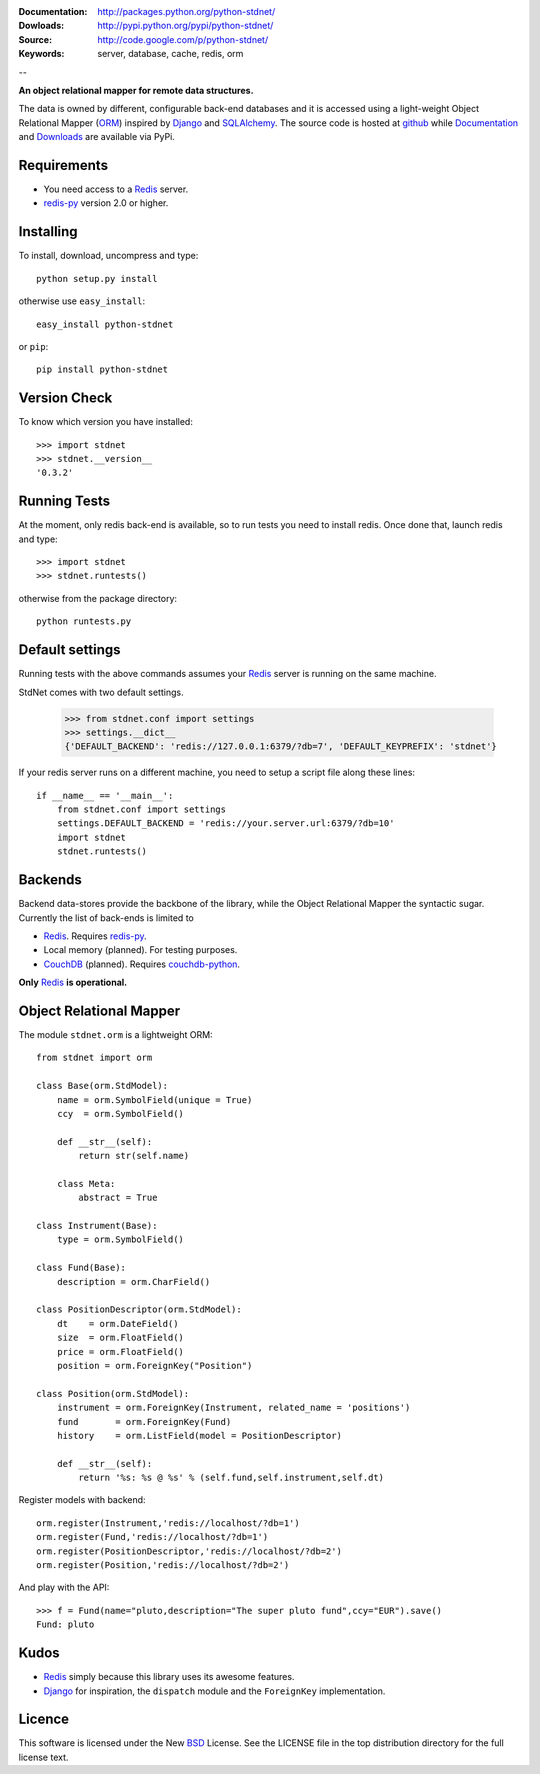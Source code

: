 
:Documentation: http://packages.python.org/python-stdnet/
:Dowloads: http://pypi.python.org/pypi/python-stdnet/
:Source: http://code.google.com/p/python-stdnet/
:Keywords: server, database, cache, redis, orm

--

**An object relational mapper for remote data structures.**

The data is owned by different, configurable back-end databases and it is accessed using a
light-weight Object Relational Mapper (ORM_) inspired by Django_ and SQLAlchemy_. 
The source code is hosted at `github`__ while
Documentation__ and Downloads__ are available via PyPi.

__ http://github.com/lsbardel/python-stdnet
__ http://packages.python.org/python-stdnet/
__ http://pypi.python.org/pypi/python-stdnet/


Requirements
=================
* You need access to a Redis_ server.
* redis-py_ version 2.0 or higher.


Installing 
================================
To install, download, uncompress and type::

	python setup.py install

otherwise use ``easy_install``::

	easy_install python-stdnet
	
or ``pip``::

	pip install python-stdnet
	

Version Check
======================
To know which version you have installed::

	>>> import stdnet
	>>> stdnet.__version__
	'0.3.2'


Running Tests
======================
At the moment, only redis back-end is available, so to run tests you need to install redis.
Once done that, launch redis and type::

	>>> import stdnet
	>>> stdnet.runtests()
	
otherwise from the package directory::

	python runtests.py

	
Default settings
=========================
Running tests with the above commands assumes your Redis_ server
is running on the same machine.

StdNet comes with two default settings.

	>>> from stdnet.conf import settings
	>>> settings.__dict__
	{'DEFAULT_BACKEND': 'redis://127.0.0.1:6379/?db=7', 'DEFAULT_KEYPREFIX': 'stdnet'}

If your redis server runs on a different machine,
you need to setup a	script file along these lines::
	
	if __name__ == '__main__':
	    from stdnet.conf import settings
	    settings.DEFAULT_BACKEND = 'redis://your.server.url:6379/?db=10'
	    import stdnet
	    stdnet.runtests()


Backends
====================
Backend data-stores provide the backbone of the library,
while the Object Relational Mapper the syntactic sugar.
Currently the list of back-ends is limited to

* Redis_. Requires redis-py_.
* Local memory (planned). For testing purposes.
* CouchDB_ (planned). Requires couchdb-python_.

**Only** Redis_ **is operational.**
 
Object Relational Mapper
================================
The module ``stdnet.orm`` is a lightweight ORM::
 
	from stdnet import orm
 		
	class Base(orm.StdModel):
	    name = orm.SymbolField(unique = True)
	    ccy  = orm.SymbolField()
	    
	    def __str__(self):
	        return str(self.name)
	    
	    class Meta:
	        abstract = True
	
	class Instrument(Base):
	    type = orm.SymbolField()
	    
	class Fund(Base):
	    description = orm.CharField()
	
	class PositionDescriptor(orm.StdModel):
	    dt    = orm.DateField()
	    size  = orm.FloatField()
	    price = orm.FloatField()
	    position = orm.ForeignKey("Position")
	
	class Position(orm.StdModel):
	    instrument = orm.ForeignKey(Instrument, related_name = 'positions')
	    fund       = orm.ForeignKey(Fund)
	    history    = orm.ListField(model = PositionDescriptor)
	    
	    def __str__(self):
	        return '%s: %s @ %s' % (self.fund,self.instrument,self.dt)
	
	
	    
Register models with backend::

	orm.register(Instrument,'redis://localhost/?db=1')
	orm.register(Fund,'redis://localhost/?db=1')
	orm.register(PositionDescriptor,'redis://localhost/?db=2')
	orm.register(Position,'redis://localhost/?db=2')

And play with the API::

	>>> f = Fund(name="pluto,description="The super pluto fund",ccy="EUR").save()
	Fund: pluto

Kudos
=============
* Redis_ simply because this library uses its awesome features.
* Django_ for inspiration, the ``dispatch`` module and the ``ForeignKey`` implementation.


Licence
=============
This software is licensed under the New BSD_ License. See the LICENSE
file in the top distribution directory for the full license text.

.. _Redis: http://code.google.com/p/redis/
.. _Django: http://www.djangoproject.com/
.. _SQLAlchemy: http://www.sqlalchemy.org/
.. _redis-py: http://github.com/andymccurdy/redis-py
.. _ORM: http://en.wikipedia.org/wiki/Object-relational_mapping
.. _CouchDB: http://couchdb.apache.org/
.. _couchdb-python: http://code.google.com/p/couchdb-python/
.. _Memcached: http://memcached.org/
.. _BSD: http://www.opensource.org/licenses/bsd-license.php

